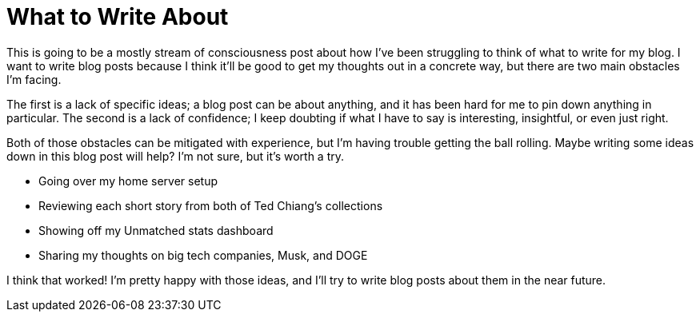 = What to Write About
:date: 2024-02-26

This is going to be a mostly stream of consciousness post about how I've been struggling to think of what to write for my blog. I want to write blog posts because I think it'll be good to get my thoughts out in a concrete way, but there are two main obstacles I'm facing. 

The first is a lack of specific ideas; a blog post can be about anything, and it has been hard for me to pin down anything in particular. The second is a lack of confidence; I keep doubting if what I have to say is interesting, insightful, or even just right.

Both of those obstacles can be mitigated with experience, but I'm having trouble getting the ball rolling. Maybe writing some ideas down in this blog post will help? I'm not sure, but it's worth a try.

* Going over my home server setup
* Reviewing each short story from both of Ted Chiang's collections
* Showing off my Unmatched stats dashboard
* Sharing my thoughts on big tech companies, Musk, and DOGE

I think that worked! I'm pretty happy with those ideas, and I'll try to write blog posts about them in the near future.
